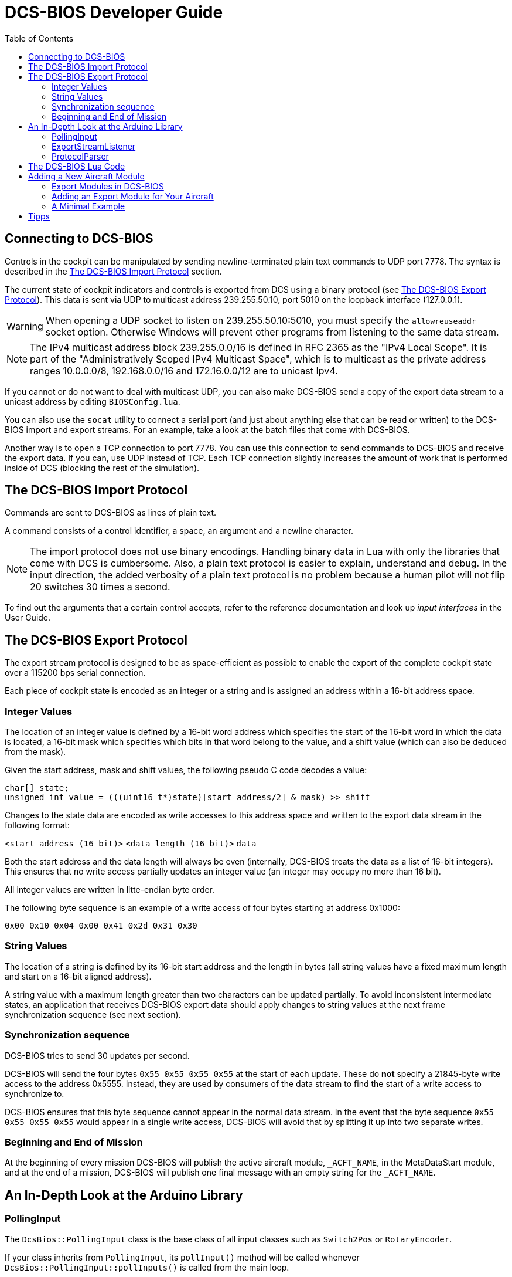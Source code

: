 = DCS-BIOS Developer Guide
:toc: right
:icons: font
:toclevels: 2
:imagesdir: images

== Connecting to DCS-BIOS

Controls in the cockpit can be manipulated by sending newline-terminated plain text commands to UDP port 7778.
The syntax is described in the <<The DCS-BIOS Import Protocol>> section.

The current state of cockpit indicators and controls is exported from DCS using a binary protocol (see <<The DCS-BIOS Export Protocol>>). This data is sent via UDP to multicast address 239.255.50.10, port 5010 on the loopback interface (127.0.0.1).

WARNING: When opening a UDP socket to listen on 239.255.50.10:5010, you must specify the `allowreuseaddr` socket option.
Otherwise Windows will prevent other programs from listening to the same data stream.

NOTE: The IPv4 multicast address block 239.255.0.0/16 is defined in RFC 2365 as the "IPv4 Local Scope".
It is part of the "Administratively Scoped IPv4 Multicast Space", which is to multicast as the private address ranges 10.0.0.0/8, 192.168.0.0/16 and 172.16.0.0/12 are to unicast Ipv4.

If you cannot or do not want to deal with multicast UDP, you can also make DCS-BIOS send a copy of the export data stream to a unicast address by editing `BIOSConfig.lua`.

You can also use the `socat` utility to connect a serial port (and just about anything else that can be read or written) to the DCS-BIOS import and export streams.
For an example, take a look at the batch files that come with DCS-BIOS.

Another way is to open a TCP connection to port 7778.
You can use this connection to send commands to DCS-BIOS and receive the export data.
If you can, use UDP instead of TCP.
Each TCP connection slightly increases the amount of work that is performed inside of DCS (blocking the rest of the simulation).


== The DCS-BIOS Import Protocol

Commands are sent to DCS-BIOS as lines of plain text.

A command consists of a control identifier, a space, an argument and a newline character.

NOTE: The import protocol does not use binary encodings.
Handling binary data in Lua with only the libraries that come with DCS is cumbersome.
Also, a plain text protocol is easier to explain, understand and debug.
In the input direction, the added verbosity of a plain text protocol is no problem because a human pilot will not flip 20 switches 30 times a second.

To find out the arguments that a certain control accepts, refer to the reference documentation and look up _input interfaces_ in the User Guide.

== The DCS-BIOS Export Protocol

The export stream protocol is designed to be as space-efficient as possible to enable the export of the complete cockpit state over a 115200 bps serial connection.

Each piece of cockpit state is encoded as an integer or a string and is assigned an address within a 16-bit address space.

=== Integer Values

The location of an integer value is defined by a 16-bit word address which specifies the start of the 16-bit word in which the data is located, a 16-bit mask which specifies which bits in that word belong to the value, and a shift value (which can also be deduced from the mask).

Given the start address, mask and shift values, the following pseudo C code decodes a value:
[source,c]
----
char[] state;
unsigned int value = (((uint16_t*)state)[start_address/2] & mask) >> shift
----

Changes to the state data are encoded as write accesses to this address space and written to the export data stream in the following format:

`<start address (16 bit)>` `<data length (16 bit)>` `data`

Both the start address and the data length will always be even (internally, DCS-BIOS treats the data as a list of 16-bit integers).
This ensures that no write access partially updates an integer value (an integer may occupy no more than 16 bit).

All integer values are written in litte-endian byte order.

The following byte sequence is an example of a write access of four bytes starting at address 0x1000:

----
0x00 0x10 0x04 0x00 0x41 0x2d 0x31 0x30
----

=== String Values

The location of a string is defined by its 16-bit start address and the length in bytes (all string values have a fixed maximum length and start on a 16-bit aligned address).

A string value with a maximum length greater than two characters can be updated partially.
To avoid inconsistent intermediate states, an application that receives DCS-BIOS export data should apply changes to string values at the next frame synchronization sequence (see next section).

=== Synchronization sequence

DCS-BIOS tries to send 30 updates per second.

DCS-BIOS will send the four bytes `0x55 0x55 0x55 0x55` at the start of each update.
These do *not* specify a 21845-byte write access to the address 0x5555.
Instead, they are used by consumers of the data stream to find the start of a write access to synchronize to.

DCS-BIOS ensures that this byte sequence cannot appear in the normal data stream.
In the event that the byte sequence `0x55 0x55 0x55 0x55` would appear in a single write access, DCS-BIOS will avoid that by splitting it up into two separate writes.

=== Beginning and End of Mission

At the beginning of every mission DCS-BIOS will publish the active aircraft module, `_ACFT_NAME`, in the MetaDataStart module, and at the end of a mission, DCS-BIOS will publish one final message with an empty string for the `_ACFT_NAME`.

== An In-Depth Look at the Arduino Library

=== PollingInput

The `DcsBios::PollingInput` class is the base class of all input classes such as `Switch2Pos` or `RotaryEncoder`.

If your class inherits from `PollingInput`, its `pollInput()` method will be called whenever `DcsBios::PollingInput::pollInputs()` is called from the main loop.

To make this happen, the constructor of `PollingInput` maintains a global singly-linked list of all `PollingInput` instances.

=== ExportStreamListener

If your class inherits from `ExportStreamListener`, its `onDcsBiosWrite(unsigned int address, unsigned int data)` method will be called every time a `ProtocolParser` finishes receiving new export stream data.

Its `onDcsBiosFrameSync()` method will be called every time the synchronization sequence (`0x55 0x55 0x55 0x55`) is received.
The `StringBuffer` class uses this to avoid calling your code with an inconsistent string mid-update.

=== ProtocolParser

If you feed the export stream data you receive from DCS-BIOS to the `processChar` method of a `ProtocolParser` instance, it will interpret the data and ensure that the global `onDcsBiosWrite` function as well as every `ExportStreamListener`'s `onDcsBiosWrite` and `onDcsBiosFrameSync` methods are called with the results.

== The DCS-BIOS Lua Code

DCS-BIOS is loaded by executing the `BIOS.lua` file.
That file loads all other DCS-BIOS code. It also defines the hook functions for DCS export (`LuaExportStart` and friends), which mostly call functions in `Protocol.lua`.

The following is an overview of the other files and their purpose:

BIOSConfig.lua:: This file is loaded last, so it can override any settings that are defined in global variables.
It has to set the variable `BIOS.protocol.io_connections` to a list of suitable connection objects to define where the export data gets sent to and how DCS-BIOS listens for commands.

lib/ProtocolIO.lua:: This file contains classes that handle the actual data transmission, i.e. creating and using sockets.

lib/Protocol.lua:: The code in this file manages the list of known aircraft modules.
Every frame, the `BIOS.protocol.step()` function in this file is called.
That function checks what aircraft is currently being used and ensures that the correct data is exported.

lib/Util.lua:: This file includes a lot of utility classes and functions.
Most of them implement the `MemoryMap` class and related classes or provide shortcuts to quickly define controls in aircraft modules.

lib/A-10C.lua, lib/UH-1H.lua, etc:: Each aircraft module has its own file where all of its controls are defined.


== Adding a New Aircraft Module

This section will describe how to add support for another aircraft module.

=== Export Modules in DCS-BIOS

DCS-BIOS consists of several export modules (they are what you select in the "module" drop-down field in the control reference documentation). Each export module is assigned to one or multiple aircraft and several export modules can be active at the same time.

The `MetadataStart` and `MetadataEnd` modules are special: they are always active, even if there is no active aircraft (e.g. in spectator mode in a multiplayer game). The `CommonData` module is always active when any of the aircraft in `AircraftList.lua` is active. It exports generic information like altitude, position and heading.

* Each export module is defined in its own file in the `lib` subdirectory.
* Each export module is loaded by a `dofile(...)` line in `BIOS.lua`.
* Each export module needs a `<script>` tag in `control-reference.html` to show up in the control reference documentation.

=== Adding an Export Module for Your Aircraft

First, find out the exact name of your aircraft in DCS: World.
To do this, open the interactive control reference documentation while in your aircraft and look at the _ACFT_NAME value in the `MetadataStart` module.

.Add your aircraft to AircraftList.lua
Open `AircraftList.lua`. If your aircraft has a clickable cockpit, add `a("Your Aircraft Name", true)`. If your aircraft does not have a clickable cockpit, add `a("Your Aircraft Name", false)`. This will populate the constants `BIOS.ALL_PLAYABLE_AIRCRAFT`, `BIOS.CLICKABLE_COCKPIT_AIRCRAFT` and `BIOS.FLAMING_CLIFFS_AIRCRAFT` accordingly. After this, the `CommonData` export module will be active for your aircraft.

.Create an export module
Create a new Lua file with your aircraft name in the `lib` subfolder.
The basic structure of an export module looks like this:

[source,lua]
----
BIOS.protocol.beginModule("Your Export Module Name", 0x1234)
BIOS.protocol.setExportModuleAircrafts({"Your Aircraft Name"})

BIOS.protocol.endModule()
----

The call to `BIOS.protocol.beginModule` starts your new export module. The name does not have to be the same as the name of your aircraft, although in most cases it will be. It must be a valid filename.

Replace `0x1234` with a base address for your module. A base address is the address in the DCS-BIOS export address space where the data from your export module starts. Choose it in a way so the address space occupied by your module does not overlap with any other export module that is active at the same time. Ideally, choose it so you do not have an overlap with any other export module. As a rule of thumb, take the highest base address of an existing export module (except `MetadataEnd`) and add 1024 (0x400). 1 KiB of address space should be more than enough for most aircraft.

The call to `BIOS.protocol.setExportModuleAircrafts` specifies what aircraft you want your export module to be active in. In most cases, you will pass a list with a single entry (the name of your aircraft).

After creating a file for your export module, add a `dofile(...)` call in `BIOS.lua` and a `<script>` tag in `control-reference.html` (you will see what to do from the existing entries).

.The Export Module API
Between the calls to `beginModule` and `endModule`, you have access to the global table `moduleBeingDefined`.
This table has the following entries:

inputProcessors:: A table that maps control identifiers to functions.
When a message with the given identifier is received, the function will be called with the message argument.
memoryMap:: This object manages your export module's address space. You can ask it to "allocate memory" (reserve address space) for integer or string values.
exportHooks:: a list of functions that will be called before sending out an update. Each function will typically get some state information (e.g. the status of an indicator light) from DCS and call `setValue` on a previously created `MemoryAllocation` object.
documentation:: This is a Lua table that will be serialized and written to `YourModuleName.json`. This will become the machine-readable reference documentation for your export module. It has to follow the format expected by the control reference documentation.

=== A Minimal Example

[source,lua]
----
BIOS.protocol.beginModule("ExampleModule", 0x200)
BIOS.protocol.setExportModuleAircrafts({"A-10C"})

local document = BIOS.util.document

local batterySwitchState = moduleBeingDefined.memoryMap:allocateInt{ maxValue = 1 }
moduleBeingDefined.exportHooks[#moduleBeingDefined.exportHooks+1] = function(dev0)
    batterySwitchState:setValue(dev0:get_argument_value(246))
end
moduleBeingDefined.inputProcessors["BATTERY_POWER"] = function(value)
    if value == "0" then
        GetDevice(1):performClickableAction(3006, 0)
    elseif value == "1" then
        GetDevice(1):performClickableAction(3006, 1)
    end
end
document {
  identifier = "BATTERY_POWER",
  category = "Electrical Power Panel",
  description = "Battery Power Switch",
  inputs = { interface = "set_state", max_value = 1, description = "set switch state (1=on, 0=off)"},
  outputs = {
    ["type"] = "integer",
    suffix = "",
    address = tacanTestLEDState.address,
    mask = tacanTestLEDState.mask,
    shift_by = tacanTestLEDState.shiftBy,
    max_value = 1,
    description = "1 if light is on, 0 if light is off"
  }
}

BIOS.protocol.endModule()
----

This example shows how to add an export module for the battery power switch in the A-10C.
Once you understand this example, you should be able to read and understand the other export modules and the code in `Util.lua`.

Using functions from `Util.lua`, we can write this a lot shorter:

[source,lua]
----
BIOS.protocol.beginModule("ExampleModule", 0x200)
BIOS.protocol.setExportModuleAircrafts({"A-10C"})

local document = BIOS.util.document
local defineToggleSwitch = BIOS.util.defineToggleSwitch

defineToggleSwitch("BATTERY_POWER", 1, 3006, 246, "Electrical Power Panel", "Battery Power")

BIOS.protocol.endModule()
----

Take a look at the functions in `Util.lua` and how they are used in the other export modules to get an idea of what to use in which situation. After a while, you should be able to recognize most patterns in `clickabledata.lua` and translate them to a line of code for your export module relatively quickly. Some controls will require trial and error in the DCS Witchcraft Lua Console and some custom code, though -- each aircraft module seems to do things slightly differently and there is always that one panel that does not want to behave...

== Tipps

Collection of little Tricks and Tipps

Logging any variables value for an Plane in the Logfile

Just write BIOS.log(VARIABLE_NAME) [Example: BIOS.log(freq)] and the value will show up in the log file for finding errors.

`Just remember to remove it after developing or the log file will be very big!`